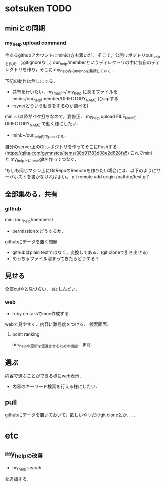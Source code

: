 #+STARTUP:indent nolineimages
* sotsuken TODO
** miniとの同期
*** my_help upload command
今あるgithubアカウントにminiの方も繋いだ．
そこで，公開リポジトリour_helpを作成．(.gitignoreなし)
our_help/memberというディレクトリの中に各自のディレクトリを作り，そこに.my_help内のmemoを蓄積していく．

下記の動作は無しにする．
- 共有を行いたい，my_mac:~/.my_help にあるファイルを mini:~/our_help/member/DIRECTORY_NAME にscpする.
- rsync(どういう動きをするのか調べる)

mini:~/以降がベタ打ちなので，要修正．
my_help upload FILE_NAME DIRECTORY_NAME で動く様にしたい．

- mini:~/our_help内でpushする．

自分のserver上のGitレポジトリを作ってそこにPushする(https://qiita.com/gymnstcs/items/38d91783d08e2d628fa5)
これでminiと.my_help上にtest.gitを作ってつなぐ．

’もしも同じマシン上にGitRepoのRemoteを作りたい場合には、以下のようにサーバホストを書かなければよい。
git remote add origin /path/to/test.git’

** 全部集める，共有
*** github
mini:/our_help/members/
- permissionをどうするか．

githubにデータを置く問題
- githubはplain textではなく，変換してある．(git cloneで引き出せる) 
- めっちゃファイル溜まってきたらどうする？

** 見せる
全部cuiやと見づらい．lsはしんどい．

*** web
- ruby on railsでmoc作成する．
webで見やすく．内容に難易度をつける．
検索画面．

**** point ranking
our_helpの更新を促進させるための機能．まだ．

** 選ぶ
内容で選ぶことができる様にweb表示．
- 内容のキーワード検索を行える様にしたい．


** pull
githubにデータを置いておいて，欲しいやつだけgit cloneとか．．．．

* etc
** my_helpの改善
- my_help search
を追加する．
